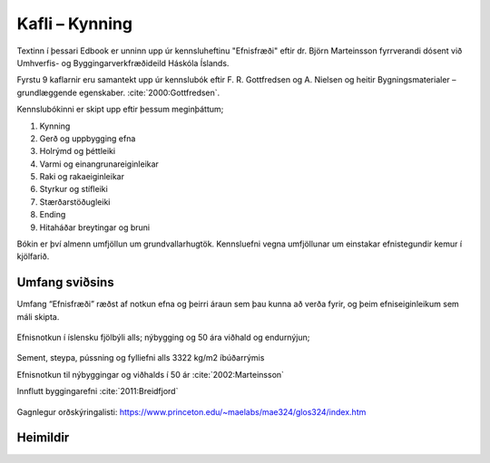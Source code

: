 
Kafli – Kynning 
===============
Textinn í þessari Edbook er unninn upp úr kennsluheftinu "Efnisfræði" eftir dr. Björn Marteinsson fyrrverandi dósent við Umhverfis- og Byggingarverkfræðideild Háskóla Íslands.

Fyrstu 9 kaflarnir eru samantekt upp úr kennslubók eftir F. R. Gottfredsen og A. Nielsen og heitir Bygningsmaterialer – grundlæggende egenskaber. :cite:`2000:Gottfredsen`.

Kennslubókinni er skipt upp eftir þessum meginþáttum;

#. Kynning
#. Gerð og uppbygging efna
#. Holrýmd og þéttleiki
#. Varmi og einangrunareiginleikar
#. Raki og rakaeiginleikar
#. Styrkur og stífleiki
#. Stærðarstöðugleiki
#. Ending
#. Hitaháðar breytingar og bruni

Bókin er því almenn umfjöllun um grundvallarhugtök.
Kennsluefni vegna umfjöllunar um einstakar efnistegundir kemur í kjölfarið.

Umfang sviðsins
---------------

Umfang “Efnisfræði” ræðst af notkun efna og þeirri áraun sem þau kunna að verða fyrir,
og þeim efniseiginleikum sem máli skipta.

.. figure:: ./myndir/kafli01/Liftimi_bygginga.png
  :align: center
  :width: 70%

Efnisnotkun í íslensku fjölbýli alls; nýbygging og 50 ára viðhald og endurnýjun;

.. figure:: ./myndir/kafli01/Efnisnotkun_isl.png
  :align: center
  :width: 70%

Sement, steypa, pússning og fylliefni alls 3322 kg/m2 íbúðarrýmis

Efnisnotkun til nýbyggingar og viðhalds í 50 ár :cite:`2002:Marteinsson`

Innflutt byggingarefni :cite:`2011:Breidfjord`

.. figure:: ./myndir/kafli01/Innflutt_byggingarefni.png
  :align: center
  :width: 70%

Gagnlegur orðskýringalisti: https://www.princeton.edu/~maelabs/mae324/glos324/index.htm


Heimildir
---------
.. bibliography::